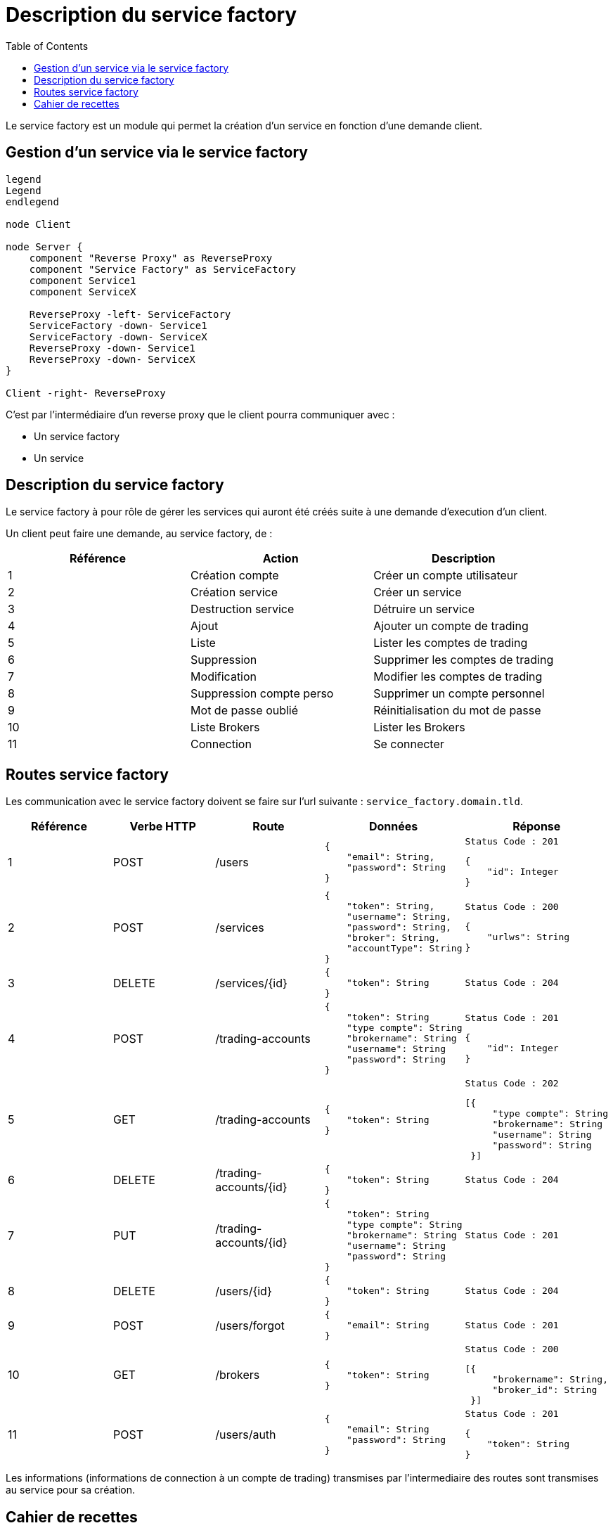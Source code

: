 = Description du service factory
:toc: left

Le service factory est un module qui permet la création d'un service en fonction d'une demande client.

== Gestion d'un service via le service factory

[plantuml, format="svg", role="right"]
....
legend
Legend
endlegend

node Client

node Server {
    component "Reverse Proxy" as ReverseProxy
    component "Service Factory" as ServiceFactory
    component Service1
    component ServiceX

    ReverseProxy -left- ServiceFactory
    ServiceFactory -down- Service1
    ServiceFactory -down- ServiceX
    ReverseProxy -down- Service1
    ReverseProxy -down- ServiceX
}

Client -right- ReverseProxy
....

C'est par l'intermédiaire d'un reverse proxy que le client pourra communiquer avec :

* Un service factory
* Un service

== Description du service factory

Le service factory à pour rôle de gérer les services qui auront été créés suite à une demande d'execution d'un client.

Un client peut faire une demande, au service factory, de :

[%header,cols=3*]
|===
|Référence |Action  |Description

|1
|Création compte
|Créer un compte utilisateur

|2
|Création service
|Créer un service

|3
|Destruction service
|Détruire un service


|4
|Ajout
|Ajouter un compte de trading

|5
|Liste
|Lister les comptes de trading

|6
|Suppression
|Supprimer les comptes de trading

|7
|Modification
|Modifier les comptes de trading


|8
|Suppression compte perso
|Supprimer un compte personnel

|9
|Mot de passe oublié
|Réinitialisation du mot de passe

|10
|Liste Brokers
|Lister les Brokers

|11
|Connection
|Se connecter

|===

== Routes service factory

Les communication avec le service factory doivent se faire sur l'url suivante : `service_factory.domain.tld`.

[%header,cols=5*]
|===
|Référence |Verbe HTTP |Route |Données  |Réponse

|1
|POST
|/users
a|
[source,json]
{
    "email": String,
    "password": String
}
a|
[source]
Status Code : 201

[source,json]
{
    "id": Integer
}

|2
|POST
|/services
a|
[source,json]
{
    "token": String,
    "username": String,
    "password": String,
    "broker": String,
    "accountType": String
}
a|
[source]
Status Code : 200

[source,json]
{
    "urlws": String
}

|3
|DELETE
|/services/{id}
a|
[source,json]
{
    "token": String
}
a|
[source]
Status Code : 204
|4
|POST
|/trading-accounts
a|
[source,json]
{
    "token": String
    "type compte": String
    "brokername": String
    "username": String
    "password": String
}
a|
[source]
Status Code : 201

[source,json]
{
    "id": Integer
}

|5
|GET
|/trading-accounts
a|
[source,json]
{
    "token": String
}
a|
[source]
Status Code : 202

[source,json]
[{
     "type compte": String
     "brokername": String
     "username": String
     "password": String
 }]
|6
|DELETE
|/trading-accounts/{id}
a|
[source,json]
{
    "token": String
}
a|
[source]
Status Code : 204
|7
|PUT
|/trading-accounts/{id}
a|
[source,json]
{
    "token": String
    "type compte": String
    "brokername": String
    "username": String
    "password": String
}
a|
[source]
Status Code : 201
|8
|DELETE
|/users/{id}
a|
[source,json]
{
    "token": String
}
a|
[source]
Status Code : 204
|9
|POST
|/users/forgot
a|
[source,json]
{
    "email": String
}
a|
[source]
Status Code : 201

|10
|GET
|/brokers
a|
[source,json]
{
    "token": String
}
a|
[source]
Status Code : 200

[source,json]
[{
     "brokername": String,
     "broker_id": String
 }]

|11
|POST
|/users/auth
a|
[source,json]
{
    "email": String
    "password": String
}
a|
[source]
Status Code : 201

[source,json]
{
    "token": String
}
|===

Les informations (informations de connection à un compte de trading) transmises par l'intermediaire des routes sont transmises au service pour sa création.

== Cahier de recettes

Les requêtes nécessitant un token retourne une erreur de type 404. L'objectif est de ne founir aucune information sur les données demandées.

.Création d'un compte utilisateur via l'API
[%header,cols=5*]
|===
|Ref
|Context
|Url
|Data
|Result

|1
|Pas d'utilisateur existant en base de donées
|/users
a|
[source,json]
{
    "email": "john.doe@domain.tld",
    "password": "secret"
}
a|
[source,json]
{
    "id": 1
}

|1
|Pas d'utilisateur existant en base de donées avec un mot de passe trop cours
|/users
a|
[source,json]
{
    "email": "john.doe@domain.tld",
    "password": "pass"
}
a|
[source,json]
{
    "message": "password_to_short"
}

|1
|Pas d'utilisateur existant en base de donées avec un email invalid
|/users
a|
[source,json]
{
    "email": "john.doedomain.tld",
    "password": "secret"
}
a|
[source,json]
{
    "message": "invalid_email"
}

|1
|Pas d'utilisateur existant en base de donées, mais oublie la saisie du mot de passe
|/users
a|
[source,json]
{
    "email": "john.doe@domain.tld"
}
a|
[source,json]
{
    "message": "required_fields"
}

|1
|Pas d'utilisateur existant en base de donées, mais oublie la saisie de l'email
|/users
a|
[source,json]
{
    "password": "secret"
}
a|
[source,json]
{
    "message": "required_fields"
}

|1
|Un utilisateur "john.doe@domain.tld" existe en base de données
|/users
a|
[source,json]
{
    "email": "john.doe@domain.tld",
    "password": "secret"
}
a|
[source,json]
{
    "id": 1
}
|===

.Création d'un service via l'API
[%header,cols=5*]
|===
|Ref
|Context
|Url
|Data
|Result

|2
|Il n'y a pas de service créé
|/services
a|
[source,json]
{
    "username": "john-account",
    "password": "password-account",
    "broker": "lamx-exchange",
    "accountType": "DEMO"
}
a|
[source,json]
{
    "urlws": "token"
}

|2
|Il n'y a pas de service créé mais oublie une ou plusieurs données obligatoire.
|/services
a|
[source,json]
{
    "password": "password-account",
    "broker": "lamx-exchange",
    "accountType": "DEMO"
}
a|
[source,json]
{
    "message": "required_fields"
}

|2
|Il n'y a pas de service créé mais utiliser des identifiants invalides
|/services
a|
[source,json]
{
    "username": "john-account",
    "password": "wrong-password-account",
    "broker": "lamx-exchange",
    "accountType": "DEMO"
}
a|
[source,json]
{
    "message": "bad_credentials"
}

|2
|Il n'y a pas de service créé mais le broker est temporairement indisponible
|/services
a|
[source,json]
{
    "username": "john-account",
    "password": "password-account",
    "broker": "lamx-exchange",
    "accountType": "DEMO"
}
a|
[source,json]
{
    "message": "maintenance"
}
|===

.Suppression d'un service via l'API
[%header,cols=5*]
|===
|Ref
|Context
|Url
|Data
|Result

|3
|Le service est créé et doit être supprimé
|/services/{id}
a|
[source,json]
{
    "token": "token"
}
|

|3
|Le service n'existe pas et doit être supprimé
|/services/{id}
a|
[source,json]
{
    "token": "token"
}
|
|===

.Création d'un compte de trading via l'API
[%header,cols=5*]
|===
|Ref
|Context
|Url
|Data
|Result

|4
|Enregistrement du compte en Base
|/trading-accounts
a|
[source,json]
{
    "token": "token",
    "accountType": "DEMO"
    "brokerName": "nombroker"
    "userName": "username"
    "password": "secret"

}
a|
[source,json]
{
    "id": 1
}

|4
|Enregistrement du compte en Base mais accountType non conforme
|/trading-accounts
a|
[source,json]
{
    "token": "token",
    "accountType": "1234"
    "brokerName": "nombroker"
    "userName": "username"
    "password": "secret"

}
a|
[source,json]
{
    "message": "bad_credentials"
}

|4
|Enregistrement du compte en Base mais brokerName non conforme
|/trading-accounts
a|
[source,json]
{
    "token": "token",
    "accountType": "DEMO"
    "brokerName": "test123"
    "userName": "username"
    "password": "secret"

}
a|
[source,json]
{
    "message": "bad_credentials"
}

|4
|Enregistrement du compte en Base mais userName non conforme
|/trading-accounts
a|
[source,json]
{
    "token": "token",
    "accountType": "DEMO"
    "brokerName": "brokername"
    "userName": "badusername"
    "password": "secret"

}
a|
[source,json]
{
    "message": "bad_credentials"
}

|4
|Enregistrement du compte en Base mais password non conforme
|/trading-accounts
a|
[source,json]
{
    "token": "token",
    "accountType": "DEMO"
    "brokerName": "brokername"
    "userName": "username"
    "password": "invalidsecret"

}
a|
[source,json]
{
    "message": "bad_credentials"
}
|===

.Lister les compte de trading via l'API
[%header,cols=5*]
|===
|Ref
|Context
|Url
|Data
|Result

|5
|Lister les comptes de trading si comptes existants
|/trading-accounts
a|
[source,json]
{
    "token": "token"

}
a|
[source,json]
{
    "array": "AccountType, brokerName, userName, password"
}

|5
|Lister les comptes de trading si comptes inexistants
|/trading-accounts
a|
[source,json]
{
    "token": "token"

}
a|
[source,json]
{
    "array": ""
}
|===

.Suppression d'un compte de trading via l'API
[%header,cols=5*]
|===
|Ref
|Context
|Url
|Data
|Result

|6
|Suppression de compte qui n'existe pas
|/trading-account/{id}
a|
[source,json]
{
    "token": "token"
}
a|
[source,json]
{
    "message": "account_successfully_deleted"
}


|6
|Suppression de compte qui n'appartient pas à l'utilisateur
|/trading-account/{id}
a|
[source,json]
{
    "token": "token"
}
a|
[source,json]
{
    "message": "account_successfully_deleted"
}

|6
|Suppression de compte avec succès
|/trading-account/{id}
a|
[source,json]
{
    "token": "token"
}
a|
[source,json]
{
    "message": "account_successfully_deleted"
}
|===

.Modification d'un compte de trading via l'API
[%header,cols=5*]
|===
|Ref
|Context
|Url
|Data
|Result

|7
|Modification de compte avec succès
|/trading-account/{id}
a|
[source,json]
{
    "token": "token"
}
a|
[source,json]
{
    "message": "account_successfully_modified"
}

|7
|Modification de compte n'appartenant pas à l'utilisateur
|/trading-account/{id}
a|
[source,json]
{
    "token": "token"
}
a|
[source,json]
{
    "message": "account_successfully_modified"
}

|7
|Modification de compte avec data manquante
|/trading-account/{id}
a|
[source,json]
{
    "token": "token"
}
a|
[source,json]
{
    "message": "required_fields"
}
|===

.Gestion d'un mot de passe oublié via l'API
[%header,cols=5*]
|===
|Ref
|Context
|Url
|Data
|Result

|9
|Récupération d'un mot de passe avec un email existant en base de données
|/users/forgot
a|
[source,json]
{
    "email": "john.doe@domain.tld"
}
a|
[source,json]
{
    "message": "success"
}

|9
|Récupération d'un mot de passe avec un email inexistant en base de données
|/users/forgot
a|
[source,json]
{
    "email": "john.doe@domain.tld"
}
a|
[source,json]
{
    "message": "success"
}

|9
|Récupération d'un mot de passe avec un email existant mais un email invalide
|/users/forgot
a|
[source,json]
{
    "email": "john.doedomain.tld"
}
a|
[source,json]
{
    "message": "invalid_email"
}

|9
|Récupération d'un mot de passe avec un email existant sans saisir son email
|/users/forgot
a|
[source,json]
{
    "email": ""
}
a|
[source,json]
{
    "message": "required_fields"
}
|===


.Lister les brokers via l'API
[%header,cols=5*]
|===
|Ref
|Context
|Url
|Data
|Result

|10
|Liste les brokers
|/brokers
a|
[source,json]
{
    "token": "token"
}
a|
[source,json]
[{
     "brokername": "Lamx Exchange",
     "broker_id": "lamx-exchange"
}]
|===